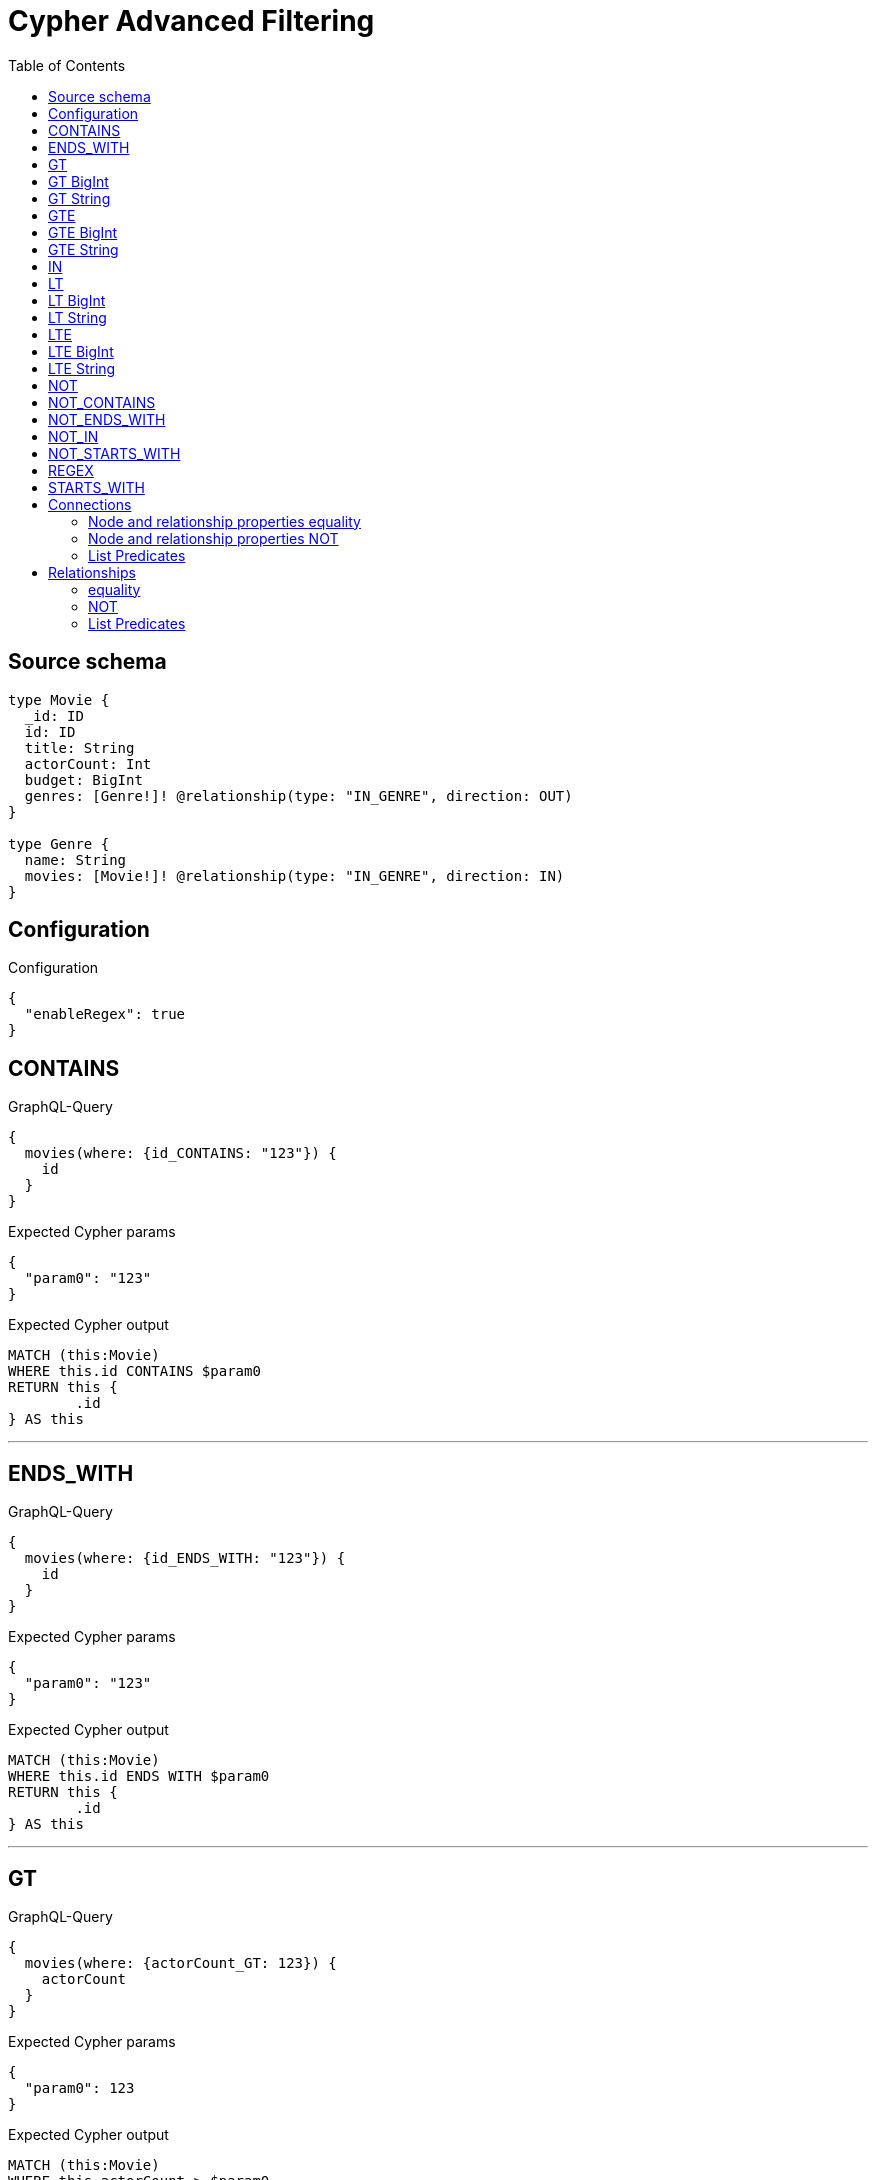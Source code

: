 :toc:

= Cypher Advanced Filtering

== Source schema

[source,graphql,schema=true]
----
type Movie {
  _id: ID
  id: ID
  title: String
  actorCount: Int
  budget: BigInt
  genres: [Genre!]! @relationship(type: "IN_GENRE", direction: OUT)
}

type Genre {
  name: String
  movies: [Movie!]! @relationship(type: "IN_GENRE", direction: IN)
}
----

== Configuration

.Configuration
[source,json,schema-config=true]
----
{
  "enableRegex": true
}
----
== CONTAINS

.GraphQL-Query
[source,graphql]
----
{
  movies(where: {id_CONTAINS: "123"}) {
    id
  }
}
----

.Expected Cypher params
[source,json]
----
{
  "param0": "123"
}
----

.Expected Cypher output
[source,cypher]
----
MATCH (this:Movie)
WHERE this.id CONTAINS $param0
RETURN this {
	.id
} AS this
----

'''

== ENDS_WITH

.GraphQL-Query
[source,graphql]
----
{
  movies(where: {id_ENDS_WITH: "123"}) {
    id
  }
}
----

.Expected Cypher params
[source,json]
----
{
  "param0": "123"
}
----

.Expected Cypher output
[source,cypher]
----
MATCH (this:Movie)
WHERE this.id ENDS WITH $param0
RETURN this {
	.id
} AS this
----

'''

== GT

.GraphQL-Query
[source,graphql]
----
{
  movies(where: {actorCount_GT: 123}) {
    actorCount
  }
}
----

.Expected Cypher params
[source,json]
----
{
  "param0": 123
}
----

.Expected Cypher output
[source,cypher]
----
MATCH (this:Movie)
WHERE this.actorCount > $param0
RETURN this {
	.actorCount
} AS this
----

'''

== GT BigInt

.GraphQL-Query
[source,graphql]
----
{
  movies(where: {budget_GT: 9223372036854775000}) {
    budget
  }
}
----

.Expected Cypher params
[source,json]
----
{
  "param0": {
    "low": -808,
    "high": 2147483647
  }
}
----

.Expected Cypher output
[source,cypher]
----
MATCH (this:Movie)
WHERE this.budget > $param0
RETURN this {
	.budget
} AS this
----

'''

== GT String

.GraphQL-Query
[source,graphql]
----
{
  movies(where: {title_GT: "The Matrix Revolutions"}) {
    title
  }
}
----

.Expected Cypher params
[source,json]
----
{
  "param0": "The Matrix Revolutions"
}
----

.Expected Cypher output
[source,cypher]
----
MATCH (this:Movie)
WHERE this.title > $param0
RETURN this {
	.title
} AS this
----

'''

== GTE

.GraphQL-Query
[source,graphql]
----
{
  movies(where: {actorCount_GTE: 123}) {
    actorCount
  }
}
----

.Expected Cypher params
[source,json]
----
{
  "param0": 123
}
----

.Expected Cypher output
[source,cypher]
----
MATCH (this:Movie)
WHERE this.actorCount >= $param0
RETURN this {
	.actorCount
} AS this
----

'''

== GTE BigInt

.GraphQL-Query
[source,graphql]
----
{
  movies(where: {budget_GTE: 9223372036854775000}) {
    budget
  }
}
----

.Expected Cypher params
[source,json]
----
{
  "param0": {
    "low": -808,
    "high": 2147483647
  }
}
----

.Expected Cypher output
[source,cypher]
----
MATCH (this:Movie)
WHERE this.budget >= $param0
RETURN this {
	.budget
} AS this
----

'''

== GTE String

.GraphQL-Query
[source,graphql]
----
{
  movies(where: {title_GTE: "The Matrix Revolutions"}) {
    title
  }
}
----

.Expected Cypher params
[source,json]
----
{
  "param0": "The Matrix Revolutions"
}
----

.Expected Cypher output
[source,cypher]
----
MATCH (this:Movie)
WHERE this.title >= $param0
RETURN this {
	.title
} AS this
----

'''

== IN

.GraphQL-Query
[source,graphql]
----
{
  movies(where: {_id_IN: ["123"]}) {
    _id
  }
}
----

.Expected Cypher params
[source,json]
----
{
  "param0": [
    "123"
  ]
}
----

.Expected Cypher output
[source,cypher]
----
MATCH (this:Movie)
WHERE this._id IN $param0
RETURN this {
	._id
} AS this
----

'''

== LT

.GraphQL-Query
[source,graphql]
----
{
  movies(where: {actorCount_LT: 123}) {
    actorCount
  }
}
----

.Expected Cypher params
[source,json]
----
{
  "param0": 123
}
----

.Expected Cypher output
[source,cypher]
----
MATCH (this:Movie)
WHERE this.actorCount < $param0
RETURN this {
	.actorCount
} AS this
----

'''

== LT BigInt

.GraphQL-Query
[source,graphql]
----
{
  movies(where: {budget_LT: 9223372036854775807}) {
    budget
  }
}
----

.Expected Cypher params
[source,json]
----
{
  "param0": {
    "low": -1,
    "high": 2147483647
  }
}
----

.Expected Cypher output
[source,cypher]
----
MATCH (this:Movie)
WHERE this.budget < $param0
RETURN this {
	.budget
} AS this
----

'''

== LT String

.GraphQL-Query
[source,graphql]
----
{
  movies(where: {title_LT: "The Matrix Revolutions"}) {
    title
  }
}
----

.Expected Cypher params
[source,json]
----
{
  "param0": "The Matrix Revolutions"
}
----

.Expected Cypher output
[source,cypher]
----
MATCH (this:Movie)
WHERE this.title < $param0
RETURN this {
	.title
} AS this
----

'''

== LTE

.GraphQL-Query
[source,graphql]
----
{
  movies(where: {actorCount_LTE: 123}) {
    actorCount
  }
}
----

.Expected Cypher params
[source,json]
----
{
  "param0": 123
}
----

.Expected Cypher output
[source,cypher]
----
MATCH (this:Movie)
WHERE this.actorCount <= $param0
RETURN this {
	.actorCount
} AS this
----

'''

== LTE BigInt

.GraphQL-Query
[source,graphql]
----
{
  movies(where: {budget_LTE: 9223372036854775807}) {
    budget
  }
}
----

.Expected Cypher params
[source,json]
----
{
  "param0": {
    "low": -1,
    "high": 2147483647
  }
}
----

.Expected Cypher output
[source,cypher]
----
MATCH (this:Movie)
WHERE this.budget <= $param0
RETURN this {
	.budget
} AS this
----

'''

== LTE String

.GraphQL-Query
[source,graphql]
----
{
  movies(where: {title_LTE: "The Matrix Revolutions"}) {
    title
  }
}
----

.Expected Cypher params
[source,json]
----
{
  "param0": "The Matrix Revolutions"
}
----

.Expected Cypher output
[source,cypher]
----
MATCH (this:Movie)
WHERE this.title <= $param0
RETURN this {
	.title
} AS this
----

'''

== NOT

.GraphQL-Query
[source,graphql]
----
{
  movies(where: {id_NOT: "123"}) {
    id
  }
}
----

.Expected Cypher params
[source,json]
----
{
  "param0": "123"
}
----

.Expected Cypher output
[source,cypher]
----
MATCH (this:Movie)
WHERE NOT (this.id = $param0)
RETURN this {
	.id
} AS this
----

'''

== NOT_CONTAINS

.GraphQL-Query
[source,graphql]
----
{
  movies(where: {id_NOT_CONTAINS: "123"}) {
    id
  }
}
----

.Expected Cypher params
[source,json]
----
{
  "param0": "123"
}
----

.Expected Cypher output
[source,cypher]
----
MATCH (this:Movie)
WHERE NOT (this.id CONTAINS $param0)
RETURN this {
	.id
} AS this
----

'''

== NOT_ENDS_WITH

.GraphQL-Query
[source,graphql]
----
{
  movies(where: {id_NOT_ENDS_WITH: "123"}) {
    id
  }
}
----

.Expected Cypher params
[source,json]
----
{
  "param0": "123"
}
----

.Expected Cypher output
[source,cypher]
----
MATCH (this:Movie)
WHERE NOT (this.id ENDS WITH $param0)
RETURN this {
	.id
} AS this
----

'''

== NOT_IN

.GraphQL-Query
[source,graphql]
----
{
  movies(where: {id_NOT_IN: ["123"]}) {
    id
  }
}
----

.Expected Cypher params
[source,json]
----
{
  "param0": [
    "123"
  ]
}
----

.Expected Cypher output
[source,cypher]
----
MATCH (this:Movie)
WHERE NOT (this.id IN $param0)
RETURN this {
	.id
} AS this
----

'''

== NOT_STARTS_WITH

.GraphQL-Query
[source,graphql]
----
{
  movies(where: {id_NOT_STARTS_WITH: "123"}) {
    id
  }
}
----

.Expected Cypher params
[source,json]
----
{
  "param0": "123"
}
----

.Expected Cypher output
[source,cypher]
----
MATCH (this:Movie)
WHERE NOT (this.id STARTS WITH $param0)
RETURN this {
	.id
} AS this
----

'''

== REGEX

.GraphQL-Query
[source,graphql]
----
{
  movies(where: {id_MATCHES: "(?i)123.*"}) {
    id
  }
}
----

.Expected Cypher params
[source,json]
----
{
  "param0": "(?i)123.*"
}
----

.Expected Cypher output
[source,cypher]
----
MATCH (this:Movie)
WHERE this.id =~ $param0
RETURN this {
	.id
} AS this
----

'''

== STARTS_WITH

.GraphQL-Query
[source,graphql]
----
{
  movies(where: {id_STARTS_WITH: "123"}) {
    id
  }
}
----

.Expected Cypher params
[source,json]
----
{
  "param0": "123"
}
----

.Expected Cypher output
[source,cypher]
----
MATCH (this:Movie)
WHERE this.id STARTS WITH $param0
RETURN this {
	.id
} AS this
----

'''

== Connections

=== Node and relationship properties equality

.GraphQL-Query
[source,graphql]
----
{
  movies(where: {genresConnection: {node: {name: "some genre"}}}) {
    actorCount
  }
}
----

.Expected Cypher params
[source,json]
----
{
  "param0": "some genre"
}
----

.Expected Cypher output
[source,cypher]
----
MATCH (this:Movie)
WHERE size([(this)-[this0:IN_GENRE]->(this1:Genre)
WHERE this1.name = $param0 | 1]) > 0
RETURN this {
	.actorCount
} AS this
----

'''

=== Node and relationship properties NOT

.GraphQL-Query
[source,graphql]
----
{
  movies(where: {genresConnection_NOT: {node: {name: "some genre"}}}) {
    actorCount
  }
}
----

.Expected Cypher params
[source,json]
----
{
  "param0": "some genre"
}
----

.Expected Cypher output
[source,cypher]
----
MATCH (this:Movie)
WHERE size([(this)-[this0:IN_GENRE]->(this1:Genre)
WHERE this1.name = $param0 | 1]) = 0
RETURN this {
	.actorCount
} AS this
----

'''

=== List Predicates

==== ALL

.GraphQL-Query
[source,graphql]
----
{
  movies(where: {genresConnection_ALL: {node: {name: "some genre"}}}) {
    actorCount
  }
}
----

.Expected Cypher params
[source,json]
----
{
  "param0": "some genre"
}
----

.Expected Cypher output
[source,cypher]
----
MATCH (this:Movie)
WHERE size([(this)-[this0:IN_GENRE]->(this1:Genre)
WHERE NOT (this1.name = $param0) | 1]) = 0
RETURN this {
	.actorCount
} AS this
----

'''

==== NONE

.GraphQL-Query
[source,graphql]
----
{
  movies(where: {genresConnection_NONE: {node: {name: "some genre"}}}) {
    actorCount
  }
}
----

.Expected Cypher params
[source,json]
----
{
  "param0": "some genre"
}
----

.Expected Cypher output
[source,cypher]
----
MATCH (this:Movie)
WHERE size([(this)-[this0:IN_GENRE]->(this1:Genre)
WHERE this1.name = $param0 | 1]) = 0
RETURN this {
	.actorCount
} AS this
----

'''

==== SINGLE

.GraphQL-Query
[source,graphql]
----
{
  movies(where: {genresConnection_SINGLE: {node: {name: "some genre"}}}) {
    actorCount
  }
}
----

.Expected Cypher params
[source,json]
----
{
  "param0": "some genre"
}
----

.Expected Cypher output
[source,cypher]
----
MATCH (this:Movie)
WHERE size([(this)-[this0:IN_GENRE]->(this1:Genre)
WHERE this1.name = $param0 | 1]) = 1
RETURN this {
	.actorCount
} AS this
----

'''

==== SOME

.GraphQL-Query
[source,graphql]
----
{
  movies(where: {genresConnection_SOME: {node: {name: "some genre"}}}) {
    actorCount
  }
}
----

.Expected Cypher params
[source,json]
----
{
  "param0": "some genre"
}
----

.Expected Cypher output
[source,cypher]
----
MATCH (this:Movie)
WHERE size([(this)-[this0:IN_GENRE]->(this1:Genre)
WHERE this1.name = $param0 | 1]) > 0
RETURN this {
	.actorCount
} AS this
----

'''



== Relationships

=== equality

.GraphQL-Query
[source,graphql]
----
{
  movies(where: {genres: {name: "some genre"}}) {
    actorCount
  }
}
----

.Expected Cypher params
[source,json]
----
{
  "param0": "some genre"
}
----

.Expected Cypher output
[source,cypher]
----
MATCH (this:Movie)
WHERE EXISTS {
	MATCH (this)-[:IN_GENRE]->(this0:Genre)
	WHERE this0.name = $param0
}
RETURN this {
	.actorCount
} AS this
----

'''

=== NOT

.GraphQL-Query
[source,graphql]
----
{
  movies(where: {genres_NOT: {name: "some genre"}}) {
    actorCount
  }
}
----

.Expected Cypher params
[source,json]
----
{
  "param0": "some genre"
}
----

.Expected Cypher output
[source,cypher]
----
MATCH (this:Movie)
WHERE NOT (EXISTS {
	MATCH (this)-[:IN_GENRE]->(this0:Genre)
	WHERE this0.name = $param0
})
RETURN this {
	.actorCount
} AS this
----

'''

=== List Predicates

==== ALL

.GraphQL-Query
[source,graphql]
----
{
  movies(where: {genres_ALL: {name: "some genre"}}) {
    actorCount
  }
}
----

.Expected Cypher params
[source,json]
----
{
  "param0": "some genre"
}
----

.Expected Cypher output
[source,cypher]
----
MATCH (this:Movie)
WHERE (EXISTS {
		MATCH (this)-[:IN_GENRE]->(this0:Genre)
		WHERE this0.name = $param0
	}
	AND NOT (EXISTS {
		MATCH (this)-[:IN_GENRE]->(this0)
		WHERE NOT (this0.name = $param0)
	}))
RETURN this {
	.actorCount
} AS this
----

'''

==== NONE

.GraphQL-Query
[source,graphql]
----
{
  movies(where: {genres_NONE: {name: "some genre"}}) {
    actorCount
  }
}
----

.Expected Cypher params
[source,json]
----
{
  "param0": "some genre"
}
----

.Expected Cypher output
[source,cypher]
----
MATCH (this:Movie)
WHERE NOT (EXISTS {
	MATCH (this)-[:IN_GENRE]->(this0:Genre)
	WHERE this0.name = $param0
})
RETURN this {
	.actorCount
} AS this
----

'''

==== SINGLE

.GraphQL-Query
[source,graphql]
----
{
  movies(where: {genres_SINGLE: {name: "some genre"}}) {
    actorCount
  }
}
----

.Expected Cypher params
[source,json]
----
{
  "param0": "some genre"
}
----

.Expected Cypher output
[source,cypher]
----
MATCH (this:Movie)
WHERE single(this0 IN [(this)-[:IN_GENRE]->(this0:Genre) | this0]
WHERE this0.name = $param0)
RETURN this {
	.actorCount
} AS this
----

'''

==== SOME

.GraphQL-Query
[source,graphql]
----
{
  movies(where: {genres_SOME: {name: "some genre"}}) {
    actorCount
  }
}
----

.Expected Cypher params
[source,json]
----
{
  "param0": "some genre"
}
----

.Expected Cypher output
[source,cypher]
----
MATCH (this:Movie)
WHERE EXISTS {
	MATCH (this)-[:IN_GENRE]->(this0:Genre)
	WHERE this0.name = $param0
}
RETURN this {
	.actorCount
} AS this
----

'''



